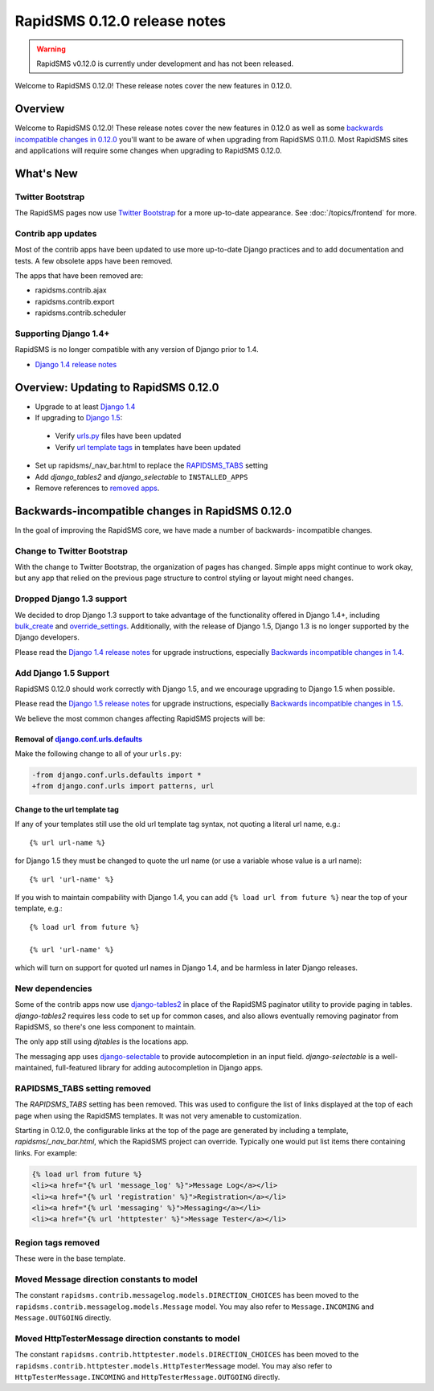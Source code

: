 =============================
RapidSMS 0.12.0 release notes
=============================


.. warning::

    RapidSMS v0.12.0 is currently under development and has not been released.

Welcome to RapidSMS 0.12.0! These release notes cover the new features
in 0.12.0.

Overview
========

Welcome to RapidSMS 0.12.0! These release notes cover the new features in 0.12.0
as well as some `backwards incompatible changes in 0.12.0`_ you'll want to be
aware of when upgrading from RapidSMS 0.11.0.  Most RapidSMS sites and
applications will require some changes when upgrading to RapidSMS 0.12.0.

What's New
==========

Twitter Bootstrap
-----------------

The RapidSMS pages now use `Twitter Bootstrap`_ for a more up-to-date
appearance.  See :doc:`/topics/frontend` for more.

Contrib app updates
-------------------

Most of the contrib apps have been updated to use more up-to-date Django
practices and to add documentation and tests.  A few obsolete apps have
been removed.

.. _removed apps:

The apps that have been removed are:

- rapidsms.contrib.ajax
- rapidsms.contrib.export
- rapidsms.contrib.scheduler

Supporting Django 1.4+
--------------------------

RapidSMS is no longer compatible with any version of Django prior to 1.4.

- `Django 1.4 release notes`_

Overview: Updating to RapidSMS 0.12.0
=====================================

- Upgrade to at least `Django 1.4`_
- If upgrading to `Django 1.5`_:

 - Verify `urls.py`_ files have been updated
 - Verify `url template tags`_ in templates have been updated

- Set up rapidsms/_nav_bar.html to replace the `RAPIDSMS_TABS`_ setting
- Add `django_tables2` and `django_selectable` to ``INSTALLED_APPS``
- Remove references to `removed apps`_.

.. _backwards incompatible changes in 0.12.0:

Backwards-incompatible changes in RapidSMS 0.12.0
=================================================

In the goal of improving the RapidSMS core, we have made a number of backwards-
incompatible changes.

Change to Twitter Bootstrap
---------------------------

With the change to Twitter Bootstrap, the organization of pages has changed.
Simple apps might continue to work okay, but any app that relied on the
previous page structure to control styling or layout might need changes.

.. _Django 1.4:

Dropped Django 1.3 support
--------------------------

We decided to drop Django 1.3 support to take advantage of the functionality
offered in Django 1.4+, including `bulk_create`_ and `override_settings`_.
Additionally, with the release of Django 1.5, Django 1.3 is no longer
supported by the Django developers.

Please read the `Django 1.4 release notes`_ for upgrade instructions,
especially `Backwards incompatible changes in 1.4`_.

.. _Django 1.5:

Add Django 1.5 Support
----------------------

RapidSMS 0.12.0 should work correctly with Django 1.5, and we encourage
upgrading to Django 1.5 when possible.

Please read the `Django 1.5 release notes`_ for upgrade instructions,
especially `Backwards incompatible changes in 1.5`_.

We believe the most common changes affecting RapidSMS projects will be:

.. _urls.py:

Removal of `django.conf.urls.defaults`_
~~~~~~~~~~~~~~~~~~~~~~~~~~~~~~~~~~~~~~~

Make the following change to all of your ``urls.py``:

.. code-block:: diff

    -from django.conf.urls.defaults import *
    +from django.conf.urls import patterns, url

.. _url template tags:

Change to the url template tag
~~~~~~~~~~~~~~~~~~~~~~~~~~~~~~

If any of your templates still use the old url template tag syntax, not
quoting a literal url name, e.g.::

    {% url url-name %}

for Django 1.5 they must be changed to quote the url name (or use
a variable whose value is a url name)::

    {% url 'url-name' %}

If you wish to maintain compability with Django 1.4, you can add
``{% load url from future %}`` near the top of your template, e.g.::

    {% load url from future %}

    {% url 'url-name' %}

which will turn on support for quoted url names in Django 1.4, and be harmless
in later Django releases.

New dependencies
----------------

Some of the contrib apps now use `django-tables2`_ in place of the
RapidSMS paginator utility to provide paging in tables.
`django-tables2` requires less code to set up for common cases,
and also allows eventually removing paginator from RapidSMS, so
there's one less component to maintain.

The only app still using `djtables` is the locations app.

The messaging app uses `django-selectable`_ to provide autocompletion
in an input field. `django-selectable` is a well-maintained,
full-featured library for adding autocompletion in Django apps.

.. _RAPIDSMS_TABS:

RAPIDSMS_TABS setting removed
-----------------------------

The `RAPIDSMS_TABS` setting has been removed. This was used to configure
the list of links displayed at the top of each page when using the RapidSMS
templates. It was not very amenable to customization.

Starting in 0.12.0, the configurable links at the top of the page are
generated by including a template, `rapidsms/_nav_bar.html`, which the
RapidSMS project can override. Typically one would put list items there
containing links.  For example:

.. code-block:: html

    {% load url from future %}
    <li><a href="{% url 'message_log' %}">Message Log</a></li>
    <li><a href="{% url 'registration' %}">Registration</a></li>
    <li><a href="{% url 'messaging' %}">Messaging</a></li>
    <li><a href="{% url 'httptester' %}">Message Tester</a></li>

Region tags removed
-------------------

These were in the base template.

Moved Message direction constants to model
------------------------------------------

The constant ``rapidsms.contrib.messagelog.models.DIRECTION_CHOICES`` has been
moved to the ``rapidsms.contrib.messagelog.models.Message`` model. You may
also refer to ``Message.INCOMING`` and ``Message.OUTGOING`` directly.

Moved HttpTesterMessage direction constants to model
----------------------------------------------------

The constant ``rapidsms.contrib.httptester.models.DIRECTION_CHOICES`` has been
moved to the ``rapidsms.contrib.httptester.models.HttpTesterMessage`` model.
You may also refer to ``HttpTesterMessage.INCOMING`` and
``HttpTesterMessage.OUTGOING`` directly.

.. _Twitter Bootstrap: http://twitter.github.com/bootstrap/
.. _override_settings: https://docs.djangoproject.com/en/1.4/topics/testing/#django.test.utils.override_settings
.. _bulk_create: https://docs.djangoproject.com/en/1.4/ref/models/querysets/#bulk-create
.. _Django 1.4 release notes: https://docs.djangoproject.com/en/1.4/releases/1.4/
.. _Backwards incompatible changes in 1.4: https://docs.djangoproject.com/en/1.4/releases/1.4/#backwards-incompatible-changes-in-1-4
.. _Django 1.5 release notes: https://docs.djangoproject.com/en/1.5/releases/1.5/
.. _Backwards incompatible changes in 1.5: https://docs.djangoproject.com/en/1.5/releases/1.5/#backwards-incompatible-changes-in-1-5
.. _django.conf.urls.defaults: https://docs.djangoproject.com/en/1.4/releases/1.4/#django-conf-urls-defaults
.. _django-tables2: http://django-tables2.readthedocs.org/en/latest/
.. _django-selectable: https://django-selectable.readthedocs.org/en/latest/


